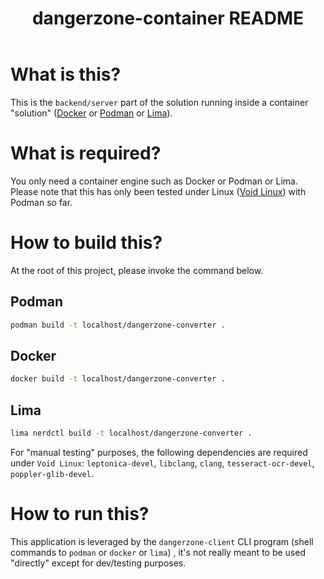 #+TITLE: dangerzone-container README

* What is this?

This is the =backend/server= part of the solution running inside a container "solution" ([[https://www.docker.com/][Docker]] or [[https://podman.io/][Podman]] or [[https://github.com/lima-vm/lima][Lima]]).


* What is required?

You only need a container engine such as Docker or Podman or Lima. Please note that this has only been tested under Linux ([[https://voidlinux.org/][Void Linux]]) with Podman so far.

* How to build this?

At the root of this project, please invoke the command below.

** Podman

#+begin_src sh
  podman build -t localhost/dangerzone-converter .
#+end_src

** Docker

#+begin_src sh
  docker build -t localhost/dangerzone-converter .
#+end_src

** Lima

#+begin_src sh
  lima nerdctl build -t localhost/dangerzone-converter .
#+end_src

For "manual testing" purposes, the following dependencies are required under =Void Linux=: =leptonica-devel=, =libclang=, =clang=, =tesseract-ocr-devel=, =poppler-glib-devel=.

* How to run this?

This application is leveraged by the =dangerzone-client= CLI program (shell commands to =podman= or =docker= or =lima=) , it's not really meant to be used "directly" except for dev/testing purposes.
